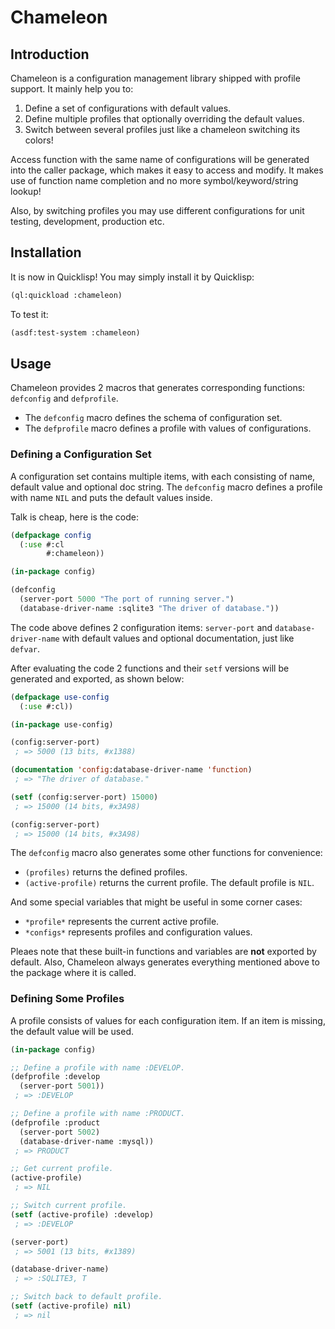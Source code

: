 

* Chameleon

** Introduction

Chameleon is a configuration management library shipped with profile support. It mainly help you to:

1. Define a set of configurations with default values.
2. Define multiple profiles that optionally overriding the default values.
3. Switch between several profiles just like a chameleon switching its colors!

Access function with the same name of configurations will be generated into the caller package, which makes it easy to access and modify. It makes use of function name completion and no more symbol/keyword/string lookup!

Also, by switching profiles you may use different configurations for unit testing, development, production etc.

** Installation

It is now in Quicklisp! You may simply install it by Quicklisp:

#+BEGIN_SRC lisp
(ql:quickload :chameleon)
#+END_SRC

To test it:

#+BEGIN_SRC lisp
(asdf:test-system :chameleon)
#+END_SRC

** Usage

Chameleon provides 2 macros that generates corresponding functions:
~defconfig~ and ~defprofile~.

- The ~defconfig~ macro defines the schema of configuration set.
- The ~defprofile~ macro defines a profile with values of configurations.

*** Defining a Configuration Set

A configuration set contains multiple items, with each consisting of name,
default value and optional doc string. The ~defconfig~ macro defines a profile
with name ~NIL~ and puts the default values inside.

Talk is cheap, here is the code:

#+BEGIN_SRC lisp
(defpackage config
  (:use #:cl
        #:chameleon))

(in-package config)

(defconfig
  (server-port 5000 "The port of running server.")
  (database-driver-name :sqlite3 "The driver of database."))
#+END_SRC

The code above defines 2 configuration items: ~server-port~ and
~database-driver-name~ with default values and optional documentation, just
like ~defvar~.

After evaluating the code 2 functions and their ~setf~ versions will be
generated and exported, as shown below:

#+BEGIN_SRC lisp
(defpackage use-config
  (:use #:cl))

(in-package use-config)

(config:server-port)
 ; => 5000 (13 bits, #x1388)

(documentation 'config:database-driver-name 'function)
 ; => "The driver of database."

(setf (config:server-port) 15000)
 ; => 15000 (14 bits, #x3A98)

(config:server-port)
 ; => 15000 (14 bits, #x3A98)
#+END_SRC

The ~defconfig~ macro also generates some other functions for convenience:

- ~(profiles)~ returns the defined profiles.
- ~(active-profile)~ returns the current profile. The default profile is ~NIL~.

And some special variables that might be useful in some corner cases:

- ~*profile*~ represents the current active profile.
- ~*configs*~ represents profiles and configuration values.

Pleaes note that these built-in functions and variables are *not* exported by
default. Also, Chameleon always generates everything mentioned above to the
package where it is called.

*** Defining Some Profiles

A profile consists of values for each configuration item. If an item is missing, the default value will be used.

#+BEGIN_SRC lisp
(in-package config)

;; Define a profile with name :DEVELOP.
(defprofile :develop
  (server-port 5001))
 ; => :DEVELOP

;; Define a profile with name :PRODUCT.
(defprofile :product
  (server-port 5002)
  (database-driver-name :mysql))
 ; => PRODUCT

;; Get current profile.
(active-profile)
 ; => NIL

;; Switch current profile.
(setf (active-profile) :develop)
 ; => :DEVELOP

(server-port)
 ; => 5001 (13 bits, #x1389)

(database-driver-name)
 ; => :SQLITE3, T

;; Switch back to default profile.
(setf (active-profile) nil)
 ; => nil
#+END_SRC
